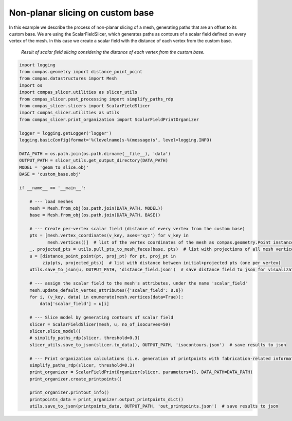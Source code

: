 .. _compas_slicer_example_5:

************************************
Non-planar slicing on custom base
************************************

In this example we describe the process of non-planar slicing of a mesh, generating paths that are an offset to its
custom base. We are using the ScalarFieldSlicer, which generates paths as contours of a scalar field defined on every
vertex of the mesh. In this case we create a scalar field with the distance of each vertex from the custom base.

.. figure:: figures/05_scalar_field_slicing.PNG
    :figclass: figure
    :class: figure-img img-fluid

    *Result of scalar field slicing considering the distance of each vertex from the custom base.*


.. code-block:: python

    import logging
    from compas.geometry import distance_point_point
    from compas.datastructures import Mesh
    import os
    import compas_slicer.utilities as slicer_utils
    from compas_slicer.post_processing import simplify_paths_rdp
    from compas_slicer.slicers import ScalarFieldSlicer
    import compas_slicer.utilities as utils
    from compas_slicer.print_organization import ScalarFieldPrintOrganizer

    logger = logging.getLogger('logger')
    logging.basicConfig(format='%(levelname)s-%(message)s', level=logging.INFO)

    DATA_PATH = os.path.join(os.path.dirname(__file__), 'data')
    OUTPUT_PATH = slicer_utils.get_output_directory(DATA_PATH)
    MODEL = 'geom_to_slice.obj'
    BASE = 'custom_base.obj'

    if __name__ == '__main__':

        # --- load meshes
        mesh = Mesh.from_obj(os.path.join(DATA_PATH, MODEL))
        base = Mesh.from_obj(os.path.join(DATA_PATH, BASE))

        # --- Create per-vertex scalar field (distance of every vertex from the custom base)
        pts = [mesh.vertex_coordinates(v_key, axes='xyz') for v_key in
               mesh.vertices()]  # list of the vertex coordinates of the mesh as compas.geometry.Point instances
        _, projected_pts = utils.pull_pts_to_mesh_faces(base, pts)  # list with projections of all mesh vertices on the mesh
        u = [distance_point_point(pt, proj_pt) for pt, proj_pt in
             zip(pts, projected_pts)]  # list with distance between initial+projected pts (one per vertex)
        utils.save_to_json(u, OUTPUT_PATH, 'distance_field.json')  # save distance field to json for visualization

        # --- assign the scalar field to the mesh's attributes, under the name 'scalar_field'
        mesh.update_default_vertex_attributes({'scalar_field': 0.0})
        for i, (v_key, data) in enumerate(mesh.vertices(data=True)):
            data['scalar_field'] = u[i]

        # --- Slice model by generating contours of scalar field
        slicer = ScalarFieldSlicer(mesh, u, no_of_isocurves=50)
        slicer.slice_model()
        # simplify_paths_rdp(slicer, threshold=0.3)
        slicer_utils.save_to_json(slicer.to_data(), OUTPUT_PATH, 'isocontours.json')  # save results to json

        # --- Print organization calculations (i.e. generation of printpoints with fabrication-related information)
        simplify_paths_rdp(slicer, threshold=0.3)
        print_organizer = ScalarFieldPrintOrganizer(slicer, parameters={}, DATA_PATH=DATA_PATH)
        print_organizer.create_printpoints()

        print_organizer.printout_info()
        printpoints_data = print_organizer.output_printpoints_dict()
        utils.save_to_json(printpoints_data, OUTPUT_PATH, 'out_printpoints.json')  # save results to json
